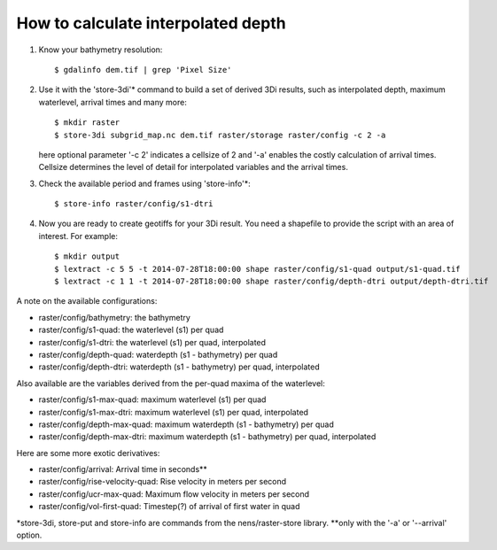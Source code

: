 How to calculate interpolated depth
===================================

1. Know your bathymetry resolution::

    $ gdalinfo dem.tif | grep 'Pixel Size'

2. Use it with the 'store-3di'\* command to build a set of derived 3Di
   results, such as interpolated depth, maximum waterlevel, arrival times
   and many more::

    $ mkdir raster
    $ store-3di subgrid_map.nc dem.tif raster/storage raster/config -c 2 -a

   here optional parameter '-c 2' indicates a cellsize of 2 and '-a'
   enables the costly calculation of arrival times. Cellsize determines
   the level of detail for interpolated variables and the arrival times.

3. Check the available period and frames using 'store-info'\*::

    $ store-info raster/config/s1-dtri

4. Now you are ready to create geotiffs for your 3Di result. You need
   a shapefile to provide the script with an area of interest. For example::

    $ mkdir output
    $ lextract -c 5 5 -t 2014-07-28T18:00:00 shape raster/config/s1-quad output/s1-quad.tif
    $ lextract -c 1 1 -t 2014-07-28T18:00:00 shape raster/config/depth-dtri output/depth-dtri.tif

A note on the available configurations:

- raster/config/bathymetry:     the bathymetry
- raster/config/s1-quad:        the waterlevel (s1) per quad
- raster/config/s1-dtri:        the waterlevel (s1) per quad, interpolated
- raster/config/depth-quad:     waterdepth (s1 - bathymetry) per quad
- raster/config/depth-dtri:     waterdepth (s1 - bathymetry) per quad, interpolated

Also available are the variables derived from the per-quad maxima of the waterlevel:

- raster/config/s1-max-quad:    maximum waterlevel (s1) per quad
- raster/config/s1-max-dtri:    maximum waterlevel (s1) per quad, interpolated
- raster/config/depth-max-quad: maximum waterdepth (s1 - bathymetry) per quad
- raster/config/depth-max-dtri: maximum waterdepth (s1 - bathymetry) per quad, interpolated

Here are some more exotic derivatives:

- raster/config/arrival:            Arrival time in seconds\*\*
- raster/config/rise-velocity-quad: Rise velocity in meters per second
- raster/config/ucr-max-quad:       Maximum flow velocity in meters per second
- raster/config/vol-first-quad:     Timestep(?) of arrival of first water in quad

\*store-3di, store-put and store-info are commands from the nens/raster-store library.
\*\*only with the '-a' or '--arrival' option.
